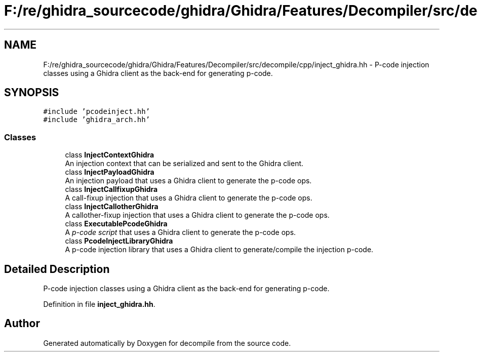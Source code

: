 .TH "F:/re/ghidra_sourcecode/ghidra/Ghidra/Features/Decompiler/src/decompile/cpp/inject_ghidra.hh" 3 "Sun Apr 14 2019" "decompile" \" -*- nroff -*-
.ad l
.nh
.SH NAME
F:/re/ghidra_sourcecode/ghidra/Ghidra/Features/Decompiler/src/decompile/cpp/inject_ghidra.hh \- P-code injection classes using a Ghidra client as the back-end for generating p-code\&.  

.SH SYNOPSIS
.br
.PP
\fC#include 'pcodeinject\&.hh'\fP
.br
\fC#include 'ghidra_arch\&.hh'\fP
.br

.SS "Classes"

.in +1c
.ti -1c
.RI "class \fBInjectContextGhidra\fP"
.br
.RI "An injection context that can be serialized and sent to the Ghidra client\&. "
.ti -1c
.RI "class \fBInjectPayloadGhidra\fP"
.br
.RI "An injection payload that uses a Ghidra client to generate the p-code ops\&. "
.ti -1c
.RI "class \fBInjectCallfixupGhidra\fP"
.br
.RI "A call-fixup injection that uses a Ghidra client to generate the p-code ops\&. "
.ti -1c
.RI "class \fBInjectCallotherGhidra\fP"
.br
.RI "A callother-fixup injection that uses a Ghidra client to generate the p-code ops\&. "
.ti -1c
.RI "class \fBExecutablePcodeGhidra\fP"
.br
.RI "A \fIp-code\fP \fIscript\fP that uses a Ghidra client to generate the p-code ops\&. "
.ti -1c
.RI "class \fBPcodeInjectLibraryGhidra\fP"
.br
.RI "A p-code injection library that uses a Ghidra client to generate/compile the injection p-code\&. "
.in -1c
.SH "Detailed Description"
.PP 
P-code injection classes using a Ghidra client as the back-end for generating p-code\&. 


.PP
Definition in file \fBinject_ghidra\&.hh\fP\&.
.SH "Author"
.PP 
Generated automatically by Doxygen for decompile from the source code\&.
